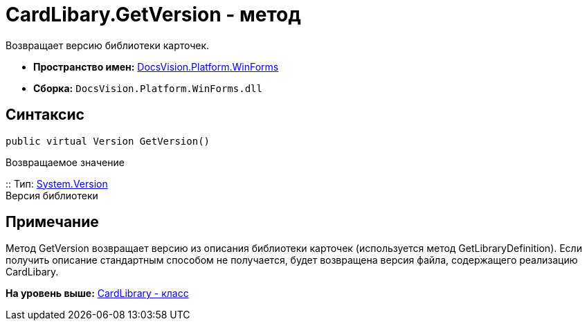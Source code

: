 = CardLibary.GetVersion - метод

Возвращает версию библиотеки карточек.

* [.keyword]*Пространство имен:* xref:WinForms_NS.adoc[DocsVision.Platform.WinForms]
* [.keyword]*Сборка:* [.ph .filepath]`DocsVision.Platform.WinForms.dll`

== Синтаксис

[source,pre,codeblock,language-csharp]
----
public virtual Version GetVersion()
----

Возвращаемое значение

::
  Тип: http://msdn.microsoft.com/ru-ru/library/system.version.aspx[System.Version]
  +
  Версия библиотеки

== Примечание

Метод [.keyword .apiname]#GetVersion# возвращает версию из описания библиотеки карточек (используется метод [.keyword .apiname]#GetLibraryDefinition#). Если получить описание стандартным способом не получается, будет возвращена версия файла, содержащего реализацию [.keyword .apiname]#CardLibary#.

*На уровень выше:* xref:../../../../api/DocsVision/Platform/WinForms/CardLibrary_CL.adoc[CardLibrary - класс]
